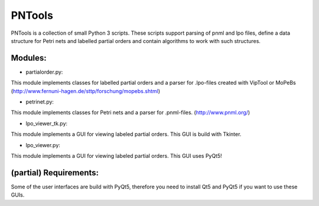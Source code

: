 PNTools
=======

PNTools is a collection of small Python 3 scripts. These
scripts support parsing of pnml and lpo files, define a
data structure for Petri nets and labelled partial orders
and contain algorithms to work with such structures.

Modules:
--------

* partialorder.py:

This module implements classes for labelled partial orders
and a parser for .lpo-files created with VipTool or MoPeBs
(http://www.fernuni-hagen.de/sttp/forschung/mopebs.shtml)

* petrinet.py:
This module implements classes for Petri nets and a parser
for .pnml-files. (http://www.pnml.org/)

* lpo_viewer_tk.py:
This module implements a GUI for viewing labeled partial 
orders. This GUI is build with Tkinter.

* lpo_viewer.py:
This module implements a GUI for viewing labeled partial
orders. This GUI uses PyQt5!

(partial) Requirements:
-----------------------

Some of the user interfaces are build with PyQt5, therefore 
you need to install Qt5 and PyQt5 if you want to use these GUIs.
